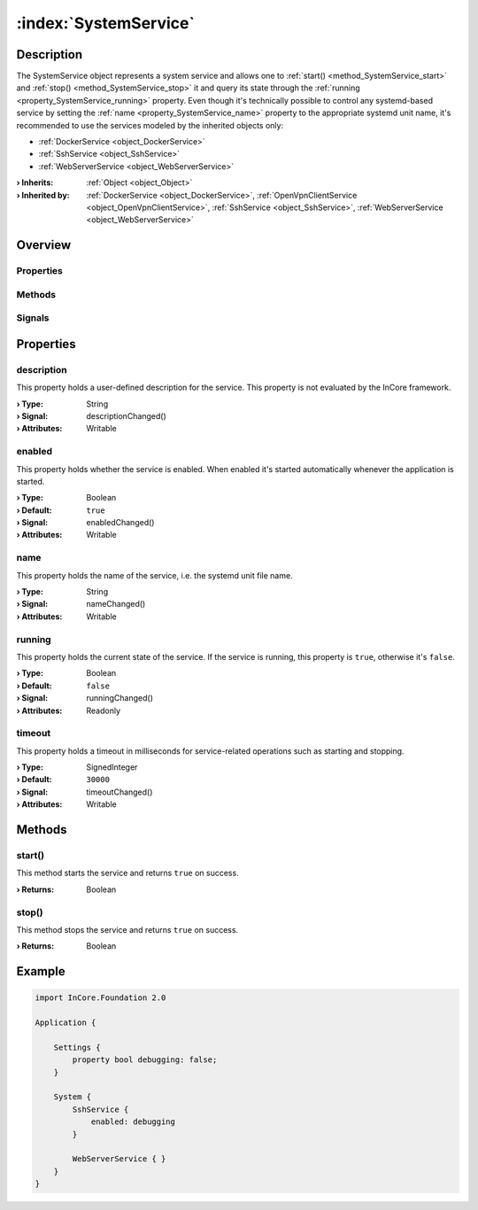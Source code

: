 
.. _object_SystemService:


:index:`SystemService`
----------------------

Description
***********

The SystemService object represents a system service and allows one to :ref:`start() <method_SystemService_start>` and :ref:`stop() <method_SystemService_stop>` it and query its state through the :ref:`running <property_SystemService_running>` property. Even though it's technically possible to control any systemd-based service by setting the :ref:`name <property_SystemService_name>` property to the appropriate systemd unit name, it's recommended to use the services modeled by the inherited objects only:

* :ref:`DockerService <object_DockerService>`
* :ref:`SshService <object_SshService>`
* :ref:`WebServerService <object_WebServerService>`


:**› Inherits**: :ref:`Object <object_Object>`
:**› Inherited by**: :ref:`DockerService <object_DockerService>`, :ref:`OpenVpnClientService <object_OpenVpnClientService>`, :ref:`SshService <object_SshService>`, :ref:`WebServerService <object_WebServerService>`

Overview
********

Properties
++++++++++

.. hlist::
  :columns: 1

  * :ref:`description <property_SystemService_description>`
  * :ref:`enabled <property_SystemService_enabled>`
  * :ref:`name <property_SystemService_name>`
  * :ref:`running <property_SystemService_running>`
  * :ref:`timeout <property_SystemService_timeout>`
  * :ref:`Object.objectId <property_Object_objectId>`
  * :ref:`Object.parent <property_Object_parent>`

Methods
+++++++

.. hlist::
  :columns: 1

  * :ref:`start() <method_SystemService_start>`
  * :ref:`stop() <method_SystemService_stop>`
  * :ref:`Object.deserializeProperties() <method_Object_deserializeProperties>`
  * :ref:`Object.fromJson() <method_Object_fromJson>`
  * :ref:`Object.toJson() <method_Object_toJson>`

Signals
+++++++

.. hlist::
  :columns: 1

  * :ref:`Object.completed() <signal_Object_completed>`



Properties
**********


.. _property_SystemService_description:

.. _signal_SystemService_descriptionChanged:

.. index::
   single: description

description
+++++++++++

This property holds a user-defined description for the service. This property is not evaluated by the InCore framework.

:**› Type**: String
:**› Signal**: descriptionChanged()
:**› Attributes**: Writable


.. _property_SystemService_enabled:

.. _signal_SystemService_enabledChanged:

.. index::
   single: enabled

enabled
+++++++

This property holds whether the service is enabled. When enabled it's started automatically whenever the application is started.

:**› Type**: Boolean
:**› Default**: ``true``
:**› Signal**: enabledChanged()
:**› Attributes**: Writable


.. _property_SystemService_name:

.. _signal_SystemService_nameChanged:

.. index::
   single: name

name
++++

This property holds the name of the service, i.e. the systemd unit file name.

:**› Type**: String
:**› Signal**: nameChanged()
:**› Attributes**: Writable


.. _property_SystemService_running:

.. _signal_SystemService_runningChanged:

.. index::
   single: running

running
+++++++

This property holds the current state of the service. If the service is running, this property is ``true``, otherwise it's ``false``.

:**› Type**: Boolean
:**› Default**: ``false``
:**› Signal**: runningChanged()
:**› Attributes**: Readonly


.. _property_SystemService_timeout:

.. _signal_SystemService_timeoutChanged:

.. index::
   single: timeout

timeout
+++++++

This property holds a timeout in milliseconds for service-related operations such as starting and stopping.

:**› Type**: SignedInteger
:**› Default**: ``30000``
:**› Signal**: timeoutChanged()
:**› Attributes**: Writable

Methods
*******


.. _method_SystemService_start:

.. index::
   single: start

start()
+++++++

This method starts the service and returns ``true`` on success.

:**› Returns**: Boolean



.. _method_SystemService_stop:

.. index::
   single: stop

stop()
++++++

This method stops the service and returns ``true`` on success.

:**› Returns**: Boolean



.. _example_SystemService:


Example
*******

.. code-block:: qml

    import InCore.Foundation 2.0
    
    Application {
    
        Settings {
            property bool debugging: false;
        }
    
        System {
            SshService {
                enabled: debugging
            }
    
            WebServerService { }
        }
    }
    